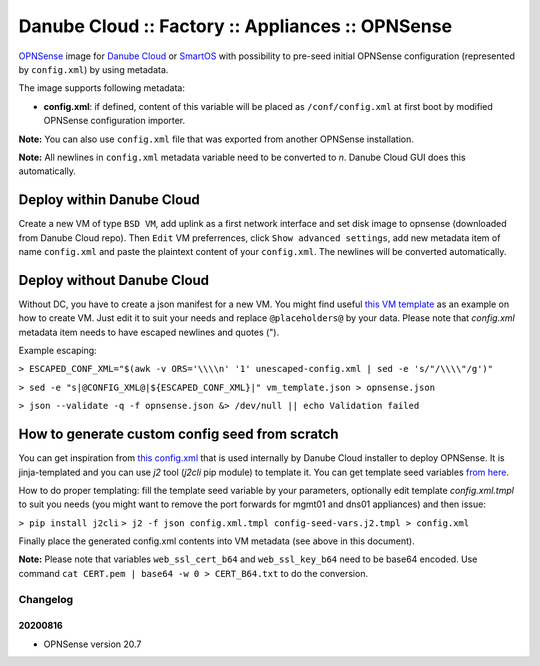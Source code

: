 Danube Cloud :: Factory :: Appliances :: OPNSense
#################################################

`OPNSense <https://opnsense.org>`__ image for `Danube Cloud <https://www.danube.cloud>`__ or `SmartOS <https://wiki.smartos.org>`__ with possibility to pre-seed initial OPNSense configuration (represented by ``config.xml``) by using metadata.

The image supports following metadata:

* **config.xml**: if defined, content of this variable will be placed as ``/conf/config.xml`` at first boot by modified OPNSense configuration importer.


**Note:** You can also use ``config.xml`` file that was exported from another OPNSense installation.

**Note:** All newlines in ``config.xml`` metadata variable need to be converted to `\n`. Danube Cloud GUI does this automatically.


Deploy within Danube Cloud
==========================

Create a new VM of type ``BSD VM``, add uplink as a first network interface and set disk image to opnsense (downloaded from Danube Cloud repo). Then ``Edit`` VM preferrences, click ``Show advanced settings``, add new metadata item of name ``config.xml`` and paste the plaintext content of your ``config.xml``. The newlines will be converted automatically.

Deploy without Danube Cloud
===========================

Without DC, you have to create a json manifest for a new VM. You might find useful `this VM template <https://github.com/erigones/esdc-factory/blob/master/ansible/templates/usb/zones/opnsense.vmmanifest.j2>`__ as an example on how to create VM. Just edit it to suit your needs and replace ``@placeholders@`` by your data.
Please note that `config.xml` metadata item needs to have escaped newlines and quotes (").

Example escaping:

``> ESCAPED_CONF_XML="$(awk -v ORS='\\\\n' '1' unescaped-config.xml | sed -e 's/"/\\\\"/g')"``

``> sed -e "s|@CONFIG_XML@|${ESCAPED_CONF_XML}|" vm_template.json > opnsense.json``

``> json --validate -q -f opnsense.json &> /dev/null || echo Validation failed``


How to generate custom config seed from scratch
===============================================

You can get inspiration from `this config.xml <https://github.com/erigones/esdc-factory/blob/master/ansible/files/opnsense/config.xml.tmpl>`__ that is used internally by Danube Cloud installer to deploy OPNSense. It is jinja-templated and you can use `j2` tool (`j2cli` pip module) to template it. You can get template seed variables `from here <https://github.com/erigones/esdc-factory/blob/master/ansible/files/opnsense/config-seed-vars.j2.tmpl>`__.

How to do proper templating: fill the template seed variable by your parameters, optionally edit template `config.xml.tmpl` to suit you needs (you might want to remove the port forwards for mgmt01 and dns01 appliances) and then issue:

``> pip install j2cli``
``> j2 -f json config.xml.tmpl config-seed-vars.j2.tmpl > config.xml``


Finally place the generated config.xml contents into VM metadata (see above in this document).

**Note:** Please note that variables ``web_ssl_cert_b64`` and ``web_ssl_key_b64`` need to be base64 encoded. Use command ``cat CERT.pem | base64 -w 0 > CERT_B64.txt`` to do the conversion.


Changelog
---------

20200816
~~~~~~~~

- OPNSense version 20.7
